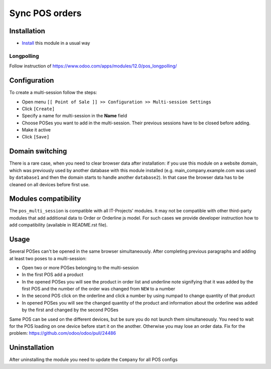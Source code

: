 =================
 Sync POS orders
=================

Installation
============

* `Install <https://odoo-development.readthedocs.io/en/latest/odoo/usage/install-module.html>`__ this module in a usual way

Longpolling
-----------

Follow instruction of https://www.odoo.com/apps/modules/12.0/pos_longpolling/

Configuration
=============

To create a multi-session follow the steps:

* Open menu ``[[ Point of Sale ]] >> Configuration >> Multi-session Settings``
* Click ``[Create]``
* Specify a name for multi-session in the **Name** field
* Choose POSes you want to add in the multi-session. Their previous sessions have to be closed before adding.
* Make it active
* Click ``[Save]``

Domain switching
================

There is a rare case, when you need to clear browser data after installation: if you use this module on a website domain, which was previously used by another database with this module installed (e.g. main_company.example.com was used by ``database1`` and then the domain starts to handle another ``database2``). In that case the browser data has to be cleaned on all devices before first use.

Modules compatibility
=====================

The ``pos_multi_session`` is compatible with all IT-Projects' modules. It may not be compatible with other third-party modules that add additional data to Order or Orderline js model. For such cases we provide developer instruction how to add compatibility (available in README.rst file).

Usage
=====

Several POSes can't be opened in the same browser simultaneously.
After completing previous paragraphs and adding at least two poses to a multi-session:

* Open two or more POSes belonging to the multi-session
* In the first POS add a product
* In the opened POSes you will see the product in order list and underline note signifying that it was added by the first POS and the number of the order was changed from ``NEW`` to a number
* In the second POS click on the orderline and click a number by using numpad to change quantity of that product
* In opened POSes you will see the changed quantity of the product and information about the orderline was added by the first and changed by the second POSes

Same POS can be used on the different devices, but be sure you do not launch them simultaneously.
You need to wait for the POS loading on one device before start it on the another.
Otherwise you may lose an order data. Fix for the problem: https://github.com/odoo/odoo/pull/24486

Uninstallation
==============

After uninstalling the module you need to update the ``Company`` for all POS configs
